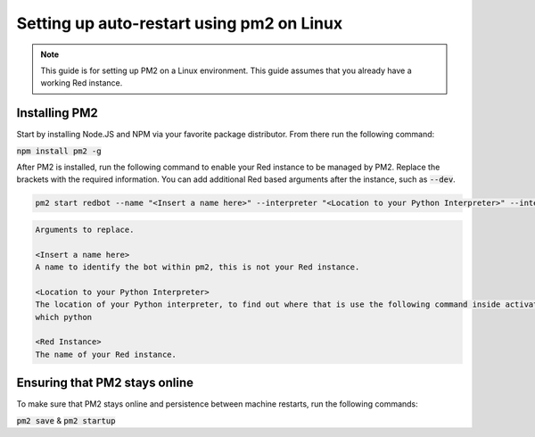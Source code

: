 .. pm2 service guide

==============================================
Setting up auto-restart using pm2 on Linux
==============================================

.. note:: This guide is for setting up PM2 on a Linux environment. This guide assumes that you already have a working Red instance.

--------------
Installing PM2
--------------

Start by installing Node.JS and NPM via your favorite package distributor. From there run the following command:

:code:`npm install pm2 -g`

After PM2 is installed, run the following command to enable your Red instance to be managed by PM2. Replace the brackets with the required information.
You can add additional Red based arguments after the instance, such as :code:`--dev`.

.. code-block:: none

    pm2 start redbot --name "<Insert a name here>" --interpreter "<Location to your Python Interpreter>" --interpreter-args "-O" -- <Red Instance> --no-prompt

.. code-block:: none

    Arguments to replace.

    <Insert a name here>
    A name to identify the bot within pm2, this is not your Red instance.

    <Location to your Python Interpreter>
    The location of your Python interpreter, to find out where that is use the following command inside activated venv:
    which python

    <Red Instance>
    The name of your Red instance.

------------------------------
Ensuring that PM2 stays online
------------------------------

To make sure that PM2 stays online and persistence between machine restarts, run the following commands:

:code:`pm2 save` & :code:`pm2 startup`
